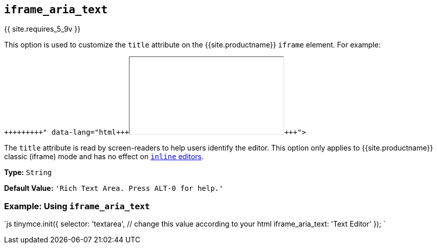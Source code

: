 == `iframe_aria_text`

{{ site.requires_5_9v }}

This option is used to customize the `title` attribute on the {{site.productname}} `iframe` element. For example:

```html+++<iframe title="Rich Text Area. Press ALT-0 for help.">++++++</iframe>+++

```

The `title` attribute is read by screen-readers to help users identify the editor. This option only applies to {{site.productname}} classic (iframe) mode and has no effect on link:{{site.baseurl}}/configure/editor-appearance/#inline[`inline` editors].

*Type:* `String`

*Default Value:* `'Rich Text Area. Press ALT-0 for help.'`

=== Example: Using `iframe_aria_text`

`js
tinymce.init({
  selector: 'textarea',  // change this value according to your html
  iframe_aria_text: 'Text Editor'
});
`
